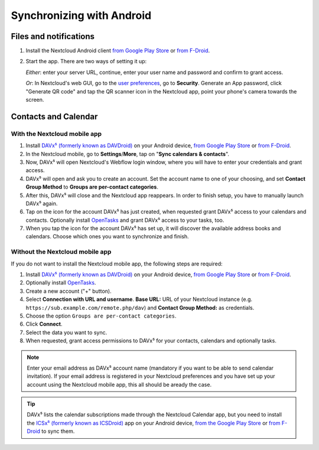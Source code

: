 ==========================
Synchronizing with Android
==========================

Files and notifications
-----------------------

1. Install the Nextcloud Android client `from Google Play Store <https://play.google.com/store/apps/details?id=com.nextcloud.client>`_ or 
   `from F-Droid <https://f-droid.org/packages/com.nextcloud.client/>`_.
2. Start the app. There are two ways of setting it up:

   *Either*: enter
   your server URL, continue, enter your user name and password and
   confirm to grant access.

   *Or*: In Nextcloud's web GUI, go to the
   `user preferences <../userpreferences.html>`_, go to
   **Security**. Generate an App password, click "Generate QR code" and
   tap the QR scanner icon in the Nextcloud app, point your phone's
   camera towards the screen.

Contacts and Calendar
---------------------

With the Nextcloud mobile app
^^^^^^^^^^^^^^^^^^^^^^^^^^^^^

1. Install `DAVx⁵ (formerly known as DAVDroid) <https://www.davx5.com/download/>`_ on your Android device, 
   `from Google Play Store <https://play.google.com/store/apps/details?id=at.bitfire.davdroid>`_ or 
   `from F-Droid <https://f-droid.org/packages/at.bitfire.davdroid/>`_.
2. In the Nextcloud mobile, go
   to **Settings**/**More**, tap on "**Sync calendars & contacts**".
3. Now, DAVx⁵ will open Nextcloud's Webflow login window, where you
   will have to enter your credentials and grant access.
4. DAVx⁵ will open and ask you to create an account. Set the account
   name to one of your choosing, and set **Contact Group Method** to
   **Groups are per-contact categories**.
5. After this, DAVx⁵ will close and the Nextcloud app reappears. In
   order to finish setup, you have to manually launch DAVx⁵ again.
6. Tap on the icon for the account DAVx⁵ has just created, when requested grant DAVx⁵ access
   to your calendars and contacts. Optionally install `OpenTasks <https://play.google.com/store/apps/details?id=org.dmfs.tasks>`_  and
   grant DAVx⁵ access to your tasks, too.
7. When you tap the icon for the account DAVx⁵ has set up, it will
   discover the available address books and calendars. Choose which
   ones you want to synchronize and finish.


Without the Nextcloud mobile app
^^^^^^^^^^^^^^^^^^^^^^^^^^^^^^^^
If you do not want to install the Nextcloud mobile app, the following
steps are required:

1. Install `DAVx⁵ (formerly known as DAVDroid) <https://www.davx5.com/download/>`_ on your Android device, 
   `from Google Play Store <https://play.google.com/store/apps/details?id=at.bitfire.davdroid>`_ or 
   `from F-Droid <https://f-droid.org/packages/at.bitfire.davdroid/>`_.
2. Optionally install `OpenTasks <https://play.google.com/store/apps/details?id=org.dmfs.tasks>`_.
3. Create a new account ("+" button).
4. Select **Connection with URL and username**.
   **Base URL:** URL of your Nextcloud instance (e.g. ``https://sub.example.com/remote.php/dav``) and 
   **Contact Group Method:** as credentials.
5. Choose the option ``Groups are per-contact categories``.
6. Click **Connect**.
7. Select the data you want to sync.
8. When requested, grant access permissions to DAVx⁵ for your
   contacts, calendars and optionally tasks.

.. note:: Enter your email address as DAVx⁵ account name (mandatory if you want
   to be able to send calendar invitation). If your email address is
   registered in your Nextcloud preferences and you have set up your
   account using the Nextcloud mobile app, this all should be aready the case.


.. tip:: DAVx⁵ lists the calendar subscriptions made through the Nextcloud Calendar app, but you need to install the `ICSx⁵ (formerly known as ICSDroid) <https://icsx5.bitfire.at/>`_ app on your Android device, `from the Google Play Store <https://play.google.com/store/apps/details?id=at.bitfire.icsdroid>`_ or `from F-Droid <https://f-droid.org/packages/at.bitfire.icsdroid/>`_ to sync them.

